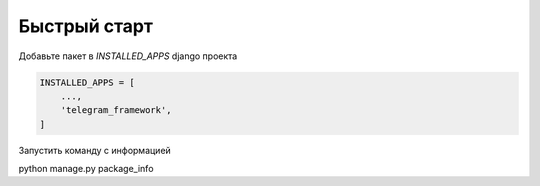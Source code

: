 Быстрый старт
-------------

Добавьте пакет в `INSTALLED_APPS` django проекта

.. code-block:: python

    INSTALLED_APPS = [
        ...,
        'telegram_framework',
    ]


Запустить команду с информацией

python manage.py package_info
